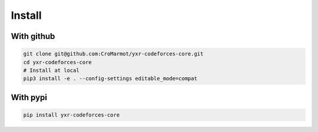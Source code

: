 Install
=======

With github
-----------

.. code-block::

    git clone git@github.com:CroMarmot/yxr-codeforces-core.git
    cd yxr-codeforces-core
    # Install at local
    pip3 install -e . --config-settings editable_mode=compat

With pypi
---------

.. code-block::

    pip install yxr-codeforces-core

